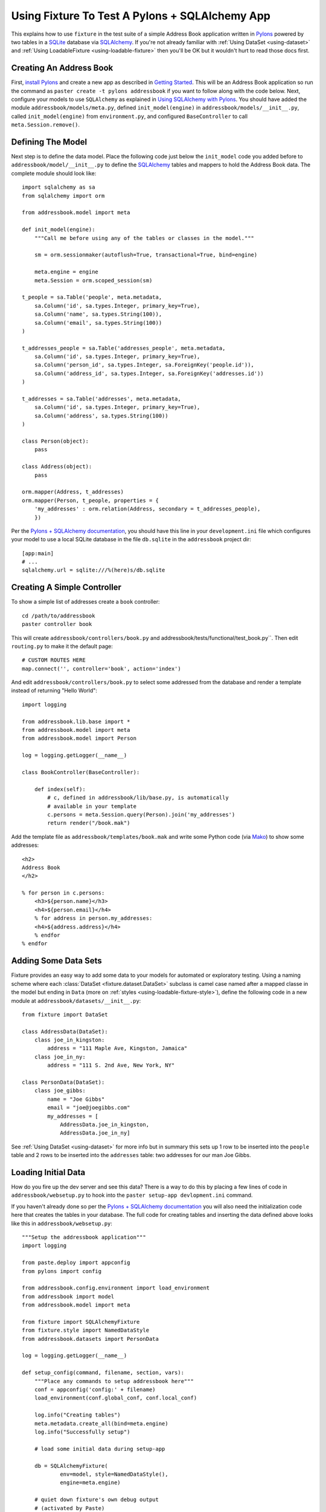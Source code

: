 
.. _using-fixture-with-pylons:

-----------------------------------------------
Using Fixture To Test A Pylons + SQLAlchemy App
-----------------------------------------------

This explains how to use ``fixture`` in the test suite of a simple Address Book application written in `Pylons`_ powered by two tables in a `SQLite`_ database via `SQLAlchemy`_.  If you're not already familiar with :ref:`Using DataSet <using-dataset>` and :ref:`Using LoadableFixture <using-loadable-fixture>` then you'll be OK but it wouldn't hurt to read those docs first.

.. _SQLAlchemy: http://www.sqlalchemy.org/
.. _Pylons: http://pylonshq.com/
.. _SQLite: http://www.sqlite.org/

Creating An Address Book
------------------------

First, `install Pylons`_ and create a new app as described in `Getting Started`_.  This will be an Address Book application so run the command as ``paster create -t pylons addressbook`` if you want to follow along with the code below.  Next, configure your models to use ``SQLAlchemy`` as explained in `Using SQLAlchemy with Pylons`_.  You should have added the module ``addressbook/models/meta.py``, defined ``init_model(engine)`` in ``addressbook/models/__init__.py``, called ``init_model(engine)`` from ``environment.py``, and configured ``BaseController`` to call ``meta.Session.remove()``.

Defining The Model
------------------

Next step is to define the data model.  Place the following code just below the ``init_model`` code you added before to ``addressbook/model/__init__.py`` to define the `SQLAlchemy`_ tables and mappers to hold the Address Book data.  The complete module should look like::

	import sqlalchemy as sa
	from sqlalchemy import orm

	from addressbook.model import meta

	def init_model(engine):
	    """Call me before using any of the tables or classes in the model."""

	    sm = orm.sessionmaker(autoflush=True, transactional=True, bind=engine)

	    meta.engine = engine
	    meta.Session = orm.scoped_session(sm)

	t_people = sa.Table('people', meta.metadata,
	    sa.Column('id', sa.types.Integer, primary_key=True),
	    sa.Column('name', sa.types.String(100)),
	    sa.Column('email', sa.types.String(100))
	)

	t_addresses_people = sa.Table('addresses_people', meta.metadata,
	    sa.Column('id', sa.types.Integer, primary_key=True),
	    sa.Column('person_id', sa.types.Integer, sa.ForeignKey('people.id')),
	    sa.Column('address_id', sa.types.Integer, sa.ForeignKey('addresses.id'))
	)

	t_addresses = sa.Table('addresses', meta.metadata,
	    sa.Column('id', sa.types.Integer, primary_key=True),
	    sa.Column('address', sa.types.String(100))
	)

	class Person(object):
	    pass

	class Address(object):
	    pass

	orm.mapper(Address, t_addresses)
	orm.mapper(Person, t_people, properties = {
	    'my_addresses' : orm.relation(Address, secondary = t_addresses_people),
	    })

Per the `Pylons + SQLAlchemy documentation`_, you should have this line in your ``development.ini`` file which configures your model to use a local SQLite database in the file ``db.sqlite`` in the ``addressbook`` project dir::

	[app:main]
	# ...
	sqlalchemy.url = sqlite:///%(here)s/db.sqlite

Creating A Simple Controller
----------------------------
	
To show a simple list of addresses create a ``book`` controller::

	cd /path/to/addressbook
	paster controller book

This will create ``addressbook/controllers/book.py`` and addressbook/tests/functional/test_book.py``.  Then edit ``routing.py`` to make it the default page::

    # CUSTOM ROUTES HERE
    map.connect('', controller='book', action='index')

And edit ``addressbook/controllers/book.py`` to select some addressed from the database and render a template instead of returning "Hello World"::

    import logging

    from addressbook.lib.base import *
    from addressbook.model import meta
    from addressbook.model import Person

    log = logging.getLogger(__name__)

    class BookController(BaseController):

        def index(self):
            # c, defined in addressbook/lib/base.py, is automatically 
            # available in your template
            c.persons = meta.Session.query(Person).join('my_addresses')
            return render("/book.mak")

Add the template file as ``addressbook/templates/book.mak`` and write some Python code (via `Mako`_) to show some addresses::

	<h2>
	Address Book
	</h2>
	
	% for person in c.persons:
	    <h3>${person.name}</h3>
	    <h4>${person.email}</h4>
	    % for address in person.my_addresses:
	    <h4>${address.address}</h4>
	    % endfor
	% endfor

.. _Mako: http://www.makotemplates.org/

Adding Some Data Sets
---------------------

Fixture provides an easy way to add some data to your models for automated or exploratory testing.  Using a naming scheme where each :class:`DataSet <fixture.dataset.DataSet>` subclass is camel case named after a mapped classe in the model but ending in ``Data`` (more on :ref:`styles <using-loadable-fixture-style>`), define the following code in a new module at ``addressbook/datasets/__init__.py``::
	
	from fixture import DataSet

	class AddressData(DataSet):
	    class joe_in_kingston:
	        address = "111 Maple Ave, Kingston, Jamaica"
	    class joe_in_ny:
	        address = "111 S. 2nd Ave, New York, NY"

	class PersonData(DataSet):
	    class joe_gibbs:
	        name = "Joe Gibbs"
	        email = "joe@joegibbs.com"
	        my_addresses = [
	            AddressData.joe_in_kingston, 
	            AddressData.joe_in_ny]

See :ref:`Using DataSet <using-dataset>` for more info but in summary this sets up 1 row to be inserted into the ``people`` table and 2 rows to be inserted into the ``addresses`` table: two addresses for our man Joe Gibbs.

Loading Initial Data
--------------------

How do you fire up the dev server and see this data?  There is a way to do this by placing a few lines of code in ``addressbook/websetup.py`` to hook into the ``paster setup-app devlopment.ini`` command.

If you haven't already done so per the `Pylons + SQLAlchemy documentation`_ you will also need the initialization code here that creates the tables in your database.  The full code for creating tables and inserting the data defined above looks like this in ``addressbook/websetup.py``::

	"""Setup the addressbook application"""
	import logging

	from paste.deploy import appconfig
	from pylons import config

	from addressbook.config.environment import load_environment
	from addressbook import model
	from addressbook.model import meta

	from fixture import SQLAlchemyFixture
	from fixture.style import NamedDataStyle
	from addressbook.datasets import PersonData

	log = logging.getLogger(__name__)

	def setup_config(command, filename, section, vars):
	    """Place any commands to setup addressbook here"""
	    conf = appconfig('config:' + filename)
	    load_environment(conf.global_conf, conf.local_conf)
    
	    log.info("Creating tables")
	    meta.metadata.create_all(bind=meta.engine)
	    log.info("Successfully setup")
    
	    # load some initial data during setup-app
    
	    db = SQLAlchemyFixture(
	            env=model, style=NamedDataStyle(),
	            engine=meta.engine)
    
	    # quiet down fixture's own debug output 
	    # (activated by Paste) 
	    fl = logging.getLogger("fixture.loadable")
	    fl.setLevel(logging.CRITICAL)
	    fl = logging.getLogger("fixture.loadable.tree")
	    fl.setLevel(logging.CRITICAL)
        
	    data = db.data(PersonData)
	    log.info("Inserting initial data")
	    data.setup()
	    log.info("Done")

This will allow you to get started on your Address Book application quickly by running::

	cd /path/to/addressbook
	paster setup-app development.ini

Thus, creating all tables in the ``db.sqlite`` file and loading the data defined above.  Now, start the development server::

	paster serve --reload development.ini

And load up `http://127.0.0.1:5000 <http://127.0.0.1:5000>`_ in your browser.  You should see a rendering of::

    <h2>
    Address Book
    </h2>

        <h3>Joe Gibbs</h3>
        <h4>joe@joegibbs.com</h4>
        <h4>111 Maple Ave, Kingston, Jamaica</h4>
        <h4>111 S. 2nd Ave, New York, NY</h4>

Defining A Fixture In The Test Suite
------------------------------------

Modify tests/__init__.py

Add setup code to tests/__init__.py

note about sharing the sqlite memory connection

warning about elixir

Writing A Test With Data
------------------------


setup-app


.. _install Pylons: http://wiki.pylonshq.com/display/pylonsdocs/Installing+Pylons
.. _Getting Started: http://wiki.pylonshq.com/display/pylonsdocs/Getting+Started
.. _Pylons + SQLAlchemy documentation: http://wiki.pylonshq.com/display/pylonsdocs/Using+SQLAlchemy+with+Pylons
.. _Using SQLAlchemy with Pylons: http://wiki.pylonshq.com/display/pylonsdocs/Using+SQLAlchemy+with+Pylons

